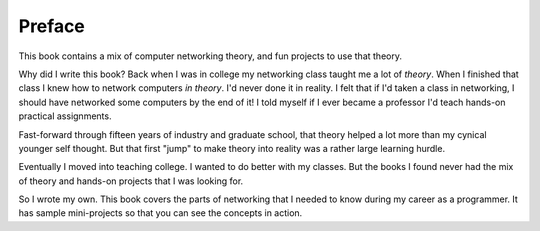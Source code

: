 Preface
=======

This book contains a mix of computer networking theory, and
fun projects to use that theory.

Why did I write this book?
Back when I was in college my networking class taught me a lot of *theory*.
When I finished that class I knew how to network computers *in theory*.
I'd never done it in reality. I felt that if I'd taken a class in networking,
I should have networked some computers by the end of it!
I told myself if I ever became a
professor I'd teach hands-on practical assignments.

Fast-forward through fifteen years of industry and graduate school,
that theory helped a lot more than my cynical younger self thought.
But that first "jump" to make theory into
reality was a rather large learning hurdle.

Eventually I moved into teaching college. I wanted to do better
with my classes.
But the books I found
never had the mix of theory and hands-on projects that I was looking
for.

So I wrote my own. This book covers the parts of networking that I needed
to know during my career as a programmer. It has sample mini-projects so that you can
see the concepts in action.